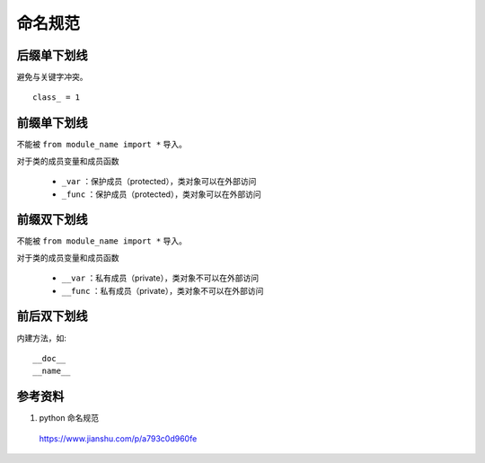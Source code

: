 命名规范
============

后缀单下划线
--------------

避免与关键字冲突。

::

  class_ = 1


前缀单下划线
-----------------

不能被 ``from module_name import *`` 导入。

对于类的成员变量和成员函数

  - ``_var`` ：保护成员（protected），类对象可以在外部访问

  - ``_func`` ：保护成员（protected），类对象可以在外部访问


前缀双下划线
-----------------

不能被 ``from module_name import *`` 导入。

对于类的成员变量和成员函数

  - ``__var`` ：私有成员（private），类对象不可以在外部访问

  - ``__func`` ：私有成员（private），类对象不可以在外部访问


.. code-block:: python
  :linenos:

  ## ac.py
  _global = 10
  def _func():
      print "_func"

  class A:
    var = 100        ## 类变量（类对象共有）
    def __init__(self):
        self._a = 0  ## protected
        self.__b = 1 ## private
        self.c = 2

    def _foo(self):
        print "_foo"

    def __foo(self):
        print "__foo"

    def foo(self):
        print "foo"
        print "__b:", self.__b

.. code-block:: python
  :linenos:

  >>> from ac import *
  >>> obj = A()
  >>> print obj.var
  100
  >>> print obj.c
  2
  >>> obj.foo()
  foo
  __b: 1

  >>> print obj._a
  0
  >>> print obj._foo()
  _foo

  >>> print obj.__b
  AttributeError: A instance has no attribute '__b'

  >>> print _global
  NameError: name '_global' is not defined


前后双下划线
-------------

内建方法，如::

  __doc__
  __name__


参考资料
-------------

1. python 命名规范

  https://www.jianshu.com/p/a793c0d960fe
